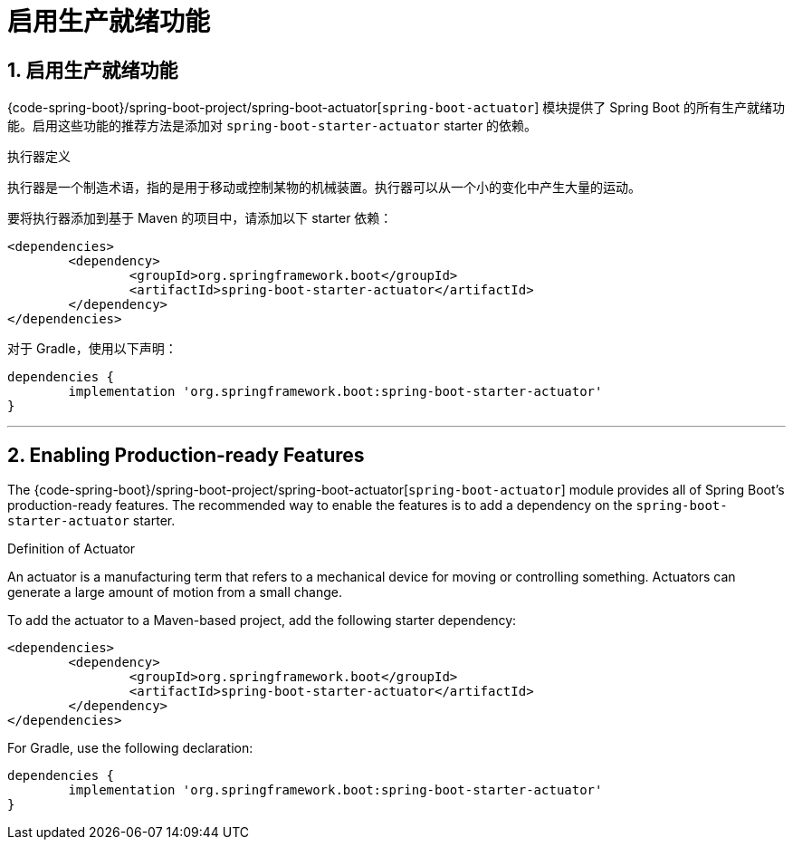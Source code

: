 = 启用生产就绪功能
:encoding: utf-8
:numbered:

[[actuator.enabling]]
== 启用生产就绪功能

{code-spring-boot}/spring-boot-project/spring-boot-actuator[`spring-boot-actuator`] 模块提供了 Spring Boot 的所有生产就绪功能。启用这些功能的推荐方法是添加对 `spring-boot-starter-actuator` starter 的依赖。

.执行器定义
****
执行器是一个制造术语，指的是用于移动或控制某物的机械装置。执行器可以从一个小的变化中产生大量的运动。
****

要将执行器添加到基于 Maven 的项目中，请添加以下 starter 依赖：

[source,xml]
----
<dependencies>
	<dependency>
		<groupId>org.springframework.boot</groupId>
		<artifactId>spring-boot-starter-actuator</artifactId>
	</dependency>
</dependencies>
----

对于 Gradle，使用以下声明：

[source,gradle]
----
dependencies {
	implementation 'org.springframework.boot:spring-boot-starter-actuator'
}
----

'''
[[actuator.enabling]]
== Enabling Production-ready Features
The {code-spring-boot}/spring-boot-project/spring-boot-actuator[`spring-boot-actuator`] module provides all of Spring Boot's production-ready features.
The recommended way to enable the features is to add a dependency on the `spring-boot-starter-actuator` starter.

.Definition of Actuator
****
An actuator is a manufacturing term that refers to a mechanical device for moving or controlling something.
Actuators can generate a large amount of motion from a small change.
****

To add the actuator to a Maven-based project, add the following starter dependency:

[source,xml]
----
<dependencies>
	<dependency>
		<groupId>org.springframework.boot</groupId>
		<artifactId>spring-boot-starter-actuator</artifactId>
	</dependency>
</dependencies>
----

For Gradle, use the following declaration:

[source,gradle]
----
dependencies {
	implementation 'org.springframework.boot:spring-boot-starter-actuator'
}
----
